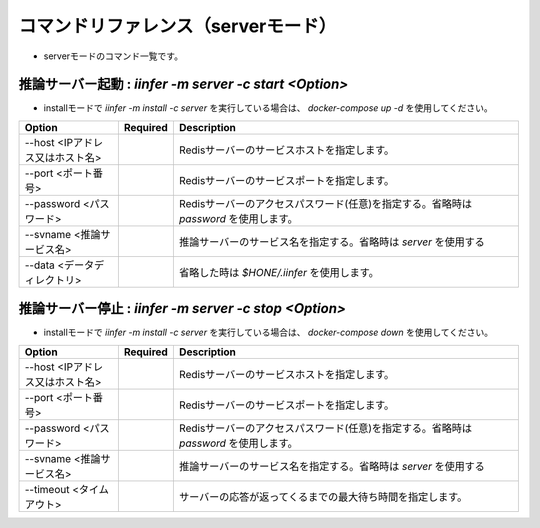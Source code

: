 .. -*- coding: utf-8 -*-

****************************************************
コマンドリファレンス（serverモード）
****************************************************

- serverモードのコマンド一覧です。

推論サーバー起動 : `iinfer -m server -c start <Option>`
==============================================================================

- installモードで `iinfer -m install -c server` を実行している場合は、 `docker-compose up -d` を使用してください。

.. csv-table::
    :widths: 20, 10, 70
    :header-rows: 1

    "Option","Required","Description"
    "--host <IPアドレス又はホスト名>","","Redisサーバーのサービスホストを指定します。"
    "--port <ポート番号>","","Redisサーバーのサービスポートを指定します。"
    "--password <パスワード>","","Redisサーバーのアクセスパスワード(任意)を指定する。省略時は `password` を使用します。"
    "--svname <推論サービス名>","","推論サーバーのサービス名を指定する。省略時は `server` を使用する"
    "--data <データディレクトリ>","","省略した時は `$HONE/.iinfer` を使用します。"

推論サーバー停止 : `iinfer -m server -c stop <Option>`
==============================================================================

- installモードで `iinfer -m install -c server` を実行している場合は、 `docker-compose down` を使用してください。

.. csv-table::
    :widths: 20, 10, 70
    :header-rows: 1

    "Option","Required","Description"
    "--host <IPアドレス又はホスト名>","","Redisサーバーのサービスホストを指定します。"
    "--port <ポート番号>","","Redisサーバーのサービスポートを指定します。"
    "--password <パスワード>","","Redisサーバーのアクセスパスワード(任意)を指定する。省略時は `password` を使用します。"
    "--svname <推論サービス名>","","推論サーバーのサービス名を指定する。省略時は `server` を使用する"
    "--timeout <タイムアウト>","","サーバーの応答が返ってくるまでの最大待ち時間を指定します。"
